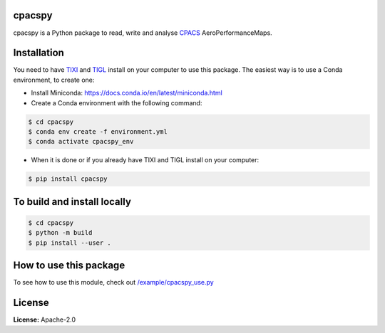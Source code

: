 .. image:: https://img.shields.io/pypi/v/cpacspy.svg
    :target: https://pypi.python.org/pypi/cpacspy
    :alt: pypi version

.. image:: https://github.com/cfsengineering/cpacspy/actions/workflows/python-package-conda.yml/badge.svg?branch=main
    :target: https://github.com/cfsengineering/cpacspy/actions/workflows/python-package-conda.yml
    :alt: Pytest status

.. image:: https://img.shields.io/badge/license-Apache%202-blue.svg
    :target: https://github.com/cfsengineering/cpacspy/blob/main/LICENSE.txt
    :alt: License


.. figure:: /logo/logo_white_bg.png
    :width: 300 px
    :align: center
    :alt: cpacspy logo

cpacspy
=======

cpacspy is a Python package to read, write and analyse `CPACS <https://www.cpacs.de/>`_ AeroPerformanceMaps.


Installation
============

You need to have `TIXI <https://github.com/DLR-SC/tixi>`_ and `TIGL <https://github.com/DLR-SC/tigl>`_ install on your computer to use this package. The easiest way is to use a Conda environment, to create one:

- Install Miniconda: https://docs.conda.io/en/latest/miniconda.html

- Create a Conda environment with the following command:

.. code-block:: bash

   $ cd cpacspy
   $ conda env create -f environment.yml
   $ conda activate cpacspy_env

- When it is done or if you already have TIXI and TIGL install on your computer:

.. code-block:: bash

   $ pip install cpacspy


To build and install locally
============================

.. code-block:: bash

   $ cd cpacspy
   $ python -m build
   $ pip install --user .


How to use this package
=======================

To see how to use this module, check out `/example/cpacspy_use.py <https://github.com/cfsengineering/cpacspy/blob/main/examples/cpacspy_use.py>`_


License
=======

**License:** Apache-2.0
